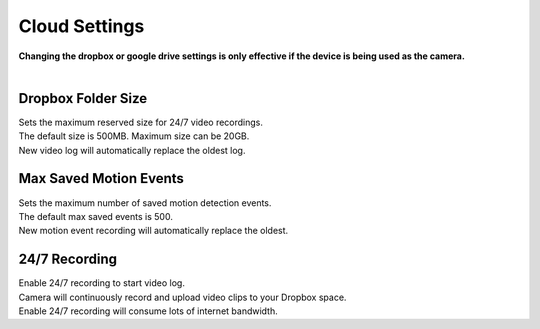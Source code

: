 .. _dropbox:

Cloud Settings
================
| **Changing the dropbox or google drive settings is only effective if the device is being used as the camera.**
|
| |user options|

.. |user options| image:: img/dropbox_settings.png
  :width: 300pt

Dropbox Folder Size
-------------------
| Sets the maximum reserved size for 24/7 video recordings.
| The default size is 500MB. Maximum size can be 20GB.
| New video log will automatically replace the oldest log.

Max Saved Motion Events
-----------------------
| Sets the maximum number of saved motion detection events.
| The default max saved events is 500.
| New motion event recording will automatically replace the oldest.

24/7 Recording
--------------
| Enable 24/7 recording to start video log.
| Camera will continuously record and upload video clips to your Dropbox space.
| Enable 24/7 recording will consume lots of internet bandwidth.
